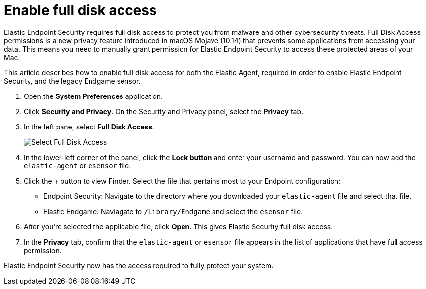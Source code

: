 [[sensor-full-disk-access]]
= Enable full disk access

Elastic Endpoint Security requires full disk access to protect you from malware and other cybersecurity threats. Full Disk Access permissions is a new privacy feature introduced in macOS Mojave (10.14) that prevents some applications from accessing your data. This means you need to manually grant permission for Elastic Endpoint Security to access these protected areas of your Mac.

This article describes how to enable full disk access for both the Elastic Agent, required in order to enable Elastic Endpoint Security, and the legacy Endgame sensor.

1. Open the **System Preferences** application.
+
2. Click **Security and Privacy**. On the Security and Privacy panel, select the **Privacy** tab.
+
3. In the left pane, select **Full Disk Access**.
+
--
image::images/select-fda.png[Select Full Disk Access]
--
+
4. In the lower-left corner of the panel, click the **Lock button** and enter your username and password. You can now add the `elastic-agent` or `esensor` file.

5. Click the + button to view Finder. Select the file that pertains most to your Endpoint configuration: 
+
- Endpoint Security: Navigate to the directory where you downloaded your `elastic-agent` file and select that file.
+
- Elastic Endgame: Naviagate to `/Library/Endgame` and select the `esensor` file.

6. After you're selected the applicable file, click **Open**. This gives Elastic Security full disk access. 

7. In the **Privacy** tab, confirm that the `elastic-agent` or `esensor` file appears in the list of applications that have full access permission.


Elastic Endpoint Security now has the access required to fully protect your system.
